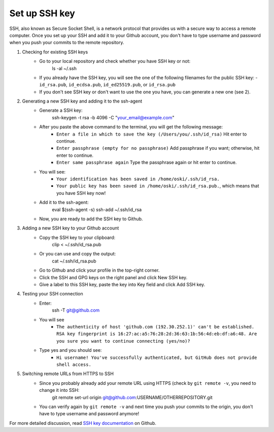 Set up SSH key
-------------------
SSH, also known as Secure Socket Shell, is a network protocol that provides us with a secure way to access a remote computer. Once you set up your SSH and add it to your Github account, you don't have to type username and password when you push your commits to the remote repository.

1. Checking for existing SSH keys
	* Go to your local repository and check whether you have SSH key or not:
		ls -al ~/.ssh
	* If you already have the SSH key, you will see the one of the following filenames for the public SSH key:
	  - ``id_rsa.pub``, ``id_ecdsa.pub``, ``id_ed25519.pub``, or ``id_rsa.pub``

	* If you don't see SSH key or don't want to use the one you have, you can generate a new one (see 2).  

2. Generating a new SSH key and adding it to the ssh-agent
	* Generate a SSH key:
		ssh-keygen -t rsa -b 4096 -C "your_email@example.com"
	* After you paste the above command to the terminal, you will get the following message:
	    - ``Enter a file in which to save the key (/Users/you/.ssh/id_rsa)`` Hit enter to continue.
	    - ``Enter passphrase (empty for no passphrase)`` Add passphrase if you want; otherwise, hit enter to continue.
	    - ``Enter same passphrase again`` Type the passphrase again or hit enter to continue.
	* You will see:
	  	- ``Your identification has been saved in /home/oski/.ssh/id_rsa.``
	  	- ``Your public key has been saved in /home/oski/.ssh/id_rsa.pub.``, which means that you have SSH key now!

	* Add it to the ssh-agent:
		eval $(ssh-agent -s)
		ssh-add ~/.ssh/id_rsa
	* Now, you are ready to add the SSH key to Github.

3. Adding a new SSH key to your Github account
	* Copy the SSH key to your clipboard:
		clip < ~/.ssh/id_rsa.pub
	* Or you can use and copy the output:
		cat ~/.ssh/id_rsa.pub
	* Go to Github and click your profile in the top-right corner.
	* Click the SSH and GPG keys on the right panel and click New SSH key.
	* Give a label to this SSH key, paste the key into Key field and click Add SSH key.

4. Testing your SSH connection
	* Enter:
		ssh -T git@github.com
	* You will see
	   - ``The authenticity of host 'github.com (192.30.252.1)' can't be established. RSA key fingerprint is 16:27:ac:a5:76:28:2d:36:63:1b:56:4d:eb:df:a6:48. Are you sure you want to continue connecting (yes/no)?``
	* Type yes and you should see:
	  	- ``Hi username! You've successfully authenticated, but GitHub does not provide shell access.``

5. Switching remote URLs from HTTPS to SSH
	* Since you probably already add your remote URL using HTTPS (check by ``git remote -v``, you need to change it into SSH:
		git remote set-url origin git@github.com:USERNAME/OTHERREPOSITORY.git
	* You can verify again by ``git remote -v`` and next time you push your commits to the origin, you don't have to type username and password anymore!

For more detailed discussion, read `SSH key documentation <https://help.github.com/categories/ssh/>`__ on Github.